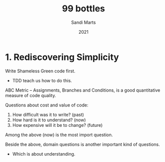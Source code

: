 #+title: 99 bottles
#+author: Sandi Marts
#+date: 2021

* 1. Rediscovering Simplicity

Write Shameless Green code first.
- TDD teach us how to do this.

ABC Metric -- Assignments, Branches and Conditions,
is a good quantitative measure of code quality.

Questions about cost and value of code:
1. How difficult was it to write? (past)
2. How hard is it to understand? (now)
3. How expensive will it be to change? (future)

Among the above (now) is the most import question.

Beside the above, domain questions is another important kind of questions.
- Which is about understanding.
